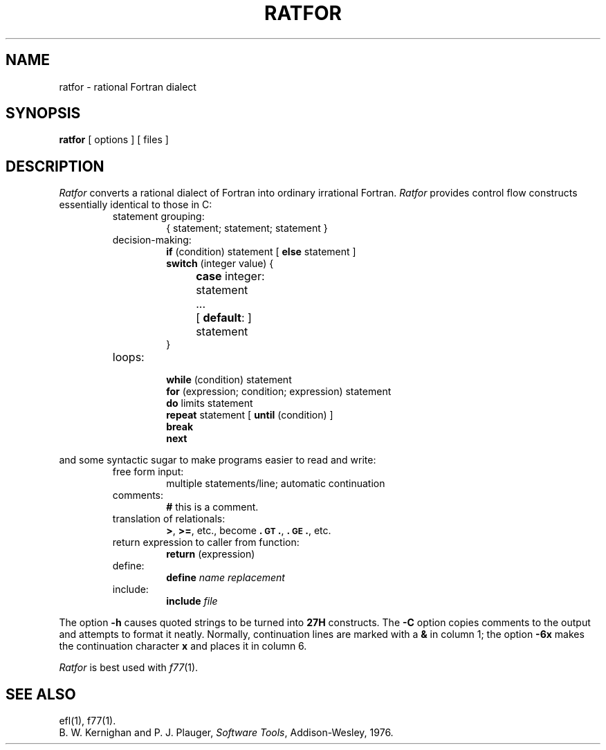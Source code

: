 .TH RATFOR 1
.SH NAME
ratfor \- rational Fortran dialect
.SH SYNOPSIS
.B ratfor
[ options ]
[ files ]
.SH DESCRIPTION
.I Ratfor\^
converts a rational dialect of Fortran into ordinary irrational Fortran.
.I Ratfor\^
provides control flow constructs essentially identical to those in C:
.RS
.TP
statement grouping:
{ statement; statement; statement }
.TP
decision-making:
.nf
\f3if\fP (condition) statement [ \f3else\fP statement ]
\f3switch\fP (integer value) {
	\f3case\fP integer:	statement
	...
	[ \f3default\fP: ]	statement
}
.fi
.TP
loops:
.br
.nf
\f3while\fP (condition) statement
\f3for\fP (expression; condition; expression) statement
\f3do\fP limits statement
\f3repeat\fP statement [ \f3until\fP (condition) ]
\f3break\fP
\f3next\fP
.fi
.RE
.PP
and some syntactic sugar to make programs easier to read and write:
.RS
.TP
free form input:
multiple statements/line; automatic continuation
.TP
comments:
.B #
this is a comment.
.TP
translation of relationals:
.BR > ,
.BR >= ,
etc., become
.BR .\s-1GT\s+1. ,
.BR .\s-1GE\s+1. ,
etc.
.TP
return expression to caller from function:
\f3return\fP (expression)
.TP
define:
.br
.B define
.I name replacement\^
.TP
include:
.br
.B include
.I file\^
.RE
.PP
The option
.B \-h
causes quoted strings to be turned into
.B 27H
constructs.
The
.B \-C
option copies comments to the output and
attempts to format it neatly.
Normally, continuation lines are marked with a
.B &
in column 1; the option
.B \-6x
makes the continuation character
.B x
and places it in column 6.
.PP
.I Ratfor\^
is best used with
.IR f77 (1).
.SH SEE ALSO
ef\&l(1),
f77(1).
.br
B. W. Kernighan and P. J. Plauger,
.IR "Software Tools" ,
Addison-Wesley, 1976.
.\"	@(#)ratfor.1	5.2 of 5/18/82

